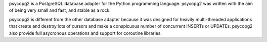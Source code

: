 psycopg2 is a PostgreSQL database adapter for the Python programming
language.  psycopg2 was written with the aim of being very small and fast,
and stable as a rock.

psycopg2 is different from the other database adapter because it was
designed for heavily multi-threaded applications that create and destroy
lots of cursors and make a conspicuous number of concurrent INSERTs or
UPDATEs. psycopg2 also provide full asycronous operations and support
for coroutine libraries.


